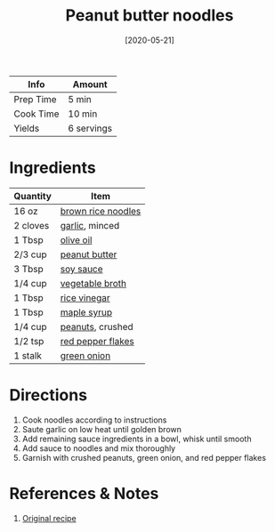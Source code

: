 :PROPERTIES:
:ID:       374f14d4-4288-4749-b4ec-37e52db3785b
:END:
#+TITLE: Peanut butter noodles
#+DATE: [2020-05-21]
#+LAST_MODIFIED: [2023-05-26 Fri 16:30]
#+FILETAGS: :pasta:recipes:vegetarian:entree:

| Info      | Amount     |
|-----------+------------|
| Prep Time | 5 min      |
| Cook Time | 10 min     |
| Yields    | 6 servings |

* Ingredients

  | Quantity | Item               |
  |----------+--------------------|
  | 16 oz    | [[id:57f12c91-bafd-4f86-a466-73d71df0fb09][brown rice noodles]] |
  | 2 cloves | [[id:f120187f-f080-4f7c-b2cc-72dc56228a07][garlic]], minced     |
  | 1 Tbsp   | [[id:a3cbe672-676d-4ce9-b3d5-2ab7cdef6810][olive oil]]          |
  | 2/3 cup  | [[id:6e61a7f2-b5a0-4740-9cc0-c915469ee602][peanut butter]]      |
  | 3 Tbsp   | [[id:72cd69cc-a1da-4d58-93e3-7c654fa6a28f][soy sauce]]          |
  | 1/4 cup  | [[id:6aaa4d74-e28e-4e22-afc6-dc6cf0dee4ac][vegetable broth]]    |
  | 1 Tbsp   | [[id:11c20422-e096-44af-ba48-fc7a0a44b3bf][rice vinegar]]       |
  | 1 Tbsp   | [[id:716dd7d0-46db-4224-9391-75b5eaad5cfd][maple syrup]]        |
  | 1/4 cup  | [[id:dfc24138-2ce4-491f-a29e-da741b9c77fb][peanuts]], crushed   |
  | 1/2 tsp  | [[id:f19e1410-5db4-4f98-ae57-a40c7cec7912][red pepper flakes]]  |
  | 1 stalk  | [[id:1a3ef043-075e-45ac-af8a-02dfee2bc251][green onion]]        |

* Directions

  1. Cook noodles according to instructions
  2. Saute garlic on low heat until golden brown
  3. Add remaining sauce ingredients in a bowl, whisk until smooth
  4. Add sauce to noodles and mix thoroughly
  5. Garnish with crushed peanuts, green onion, and red pepper flakes

* References & Notes

  1. [[https://eatwithclarity.com/spicy-peanut-butter-noodles/print/9682/][Original recipe]]

